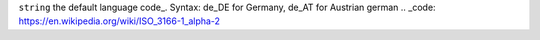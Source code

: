``string`` the default language code_. Syntax: de_DE for Germany, de_AT for Austrian german
.. _code: https://en.wikipedia.org/wiki/ISO_3166-1_alpha-2
